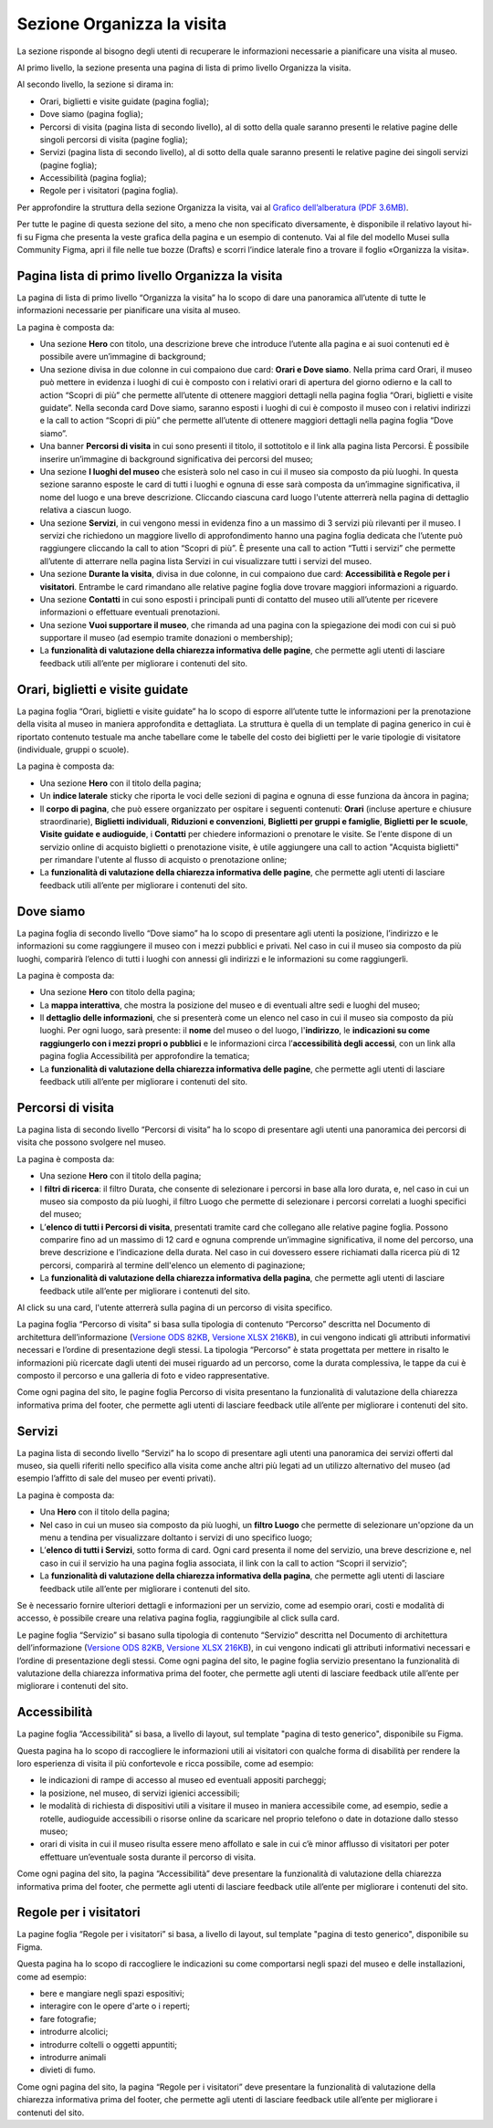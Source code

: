 Sezione Organizza la visita
==============================

La sezione risponde al bisogno degli utenti di recuperare le informazioni necessarie a pianificare una visita al museo.

Al primo livello, la sezione presenta una pagina di lista di primo livello Organizza la visita. 

 
Al secondo livello, la sezione si dirama in: 

- Orari, biglietti e visite guidate (pagina foglia);
- Dove siamo (pagina foglia);
- Percorsi di visita (pagina lista di secondo livello), al di sotto della quale saranno presenti le relative pagine delle singoli percorsi di visita (pagine foglia);
- Servizi (pagina lista di secondo livello), al di sotto della quale saranno presenti le relative pagine dei singoli servizi (pagine foglia);
- Accessibilità (pagina foglia);
- Regole per i visitatori (pagina foglia).

Per approfondire la struttura della sezione Organizza la visita, vai al `Grafico dell’alberatura (PDF 3.6MB) <https://designers.italia.it/files/resources/modelli/musei-civici/Alberatura-ModelloMusei-DesignersItalia.pdf>`_. 

Per tutte le pagine di questa sezione del sito, a meno che non specificato diversamente, è disponibile il relativo layout hi-fi su Figma che presenta la veste grafica della pagina e un esempio di contenuto. Vai al file del modello Musei sulla Community Figma, apri il file nelle tue bozze (Drafts) e scorri l’indice laterale fino a trovare il foglio «Organizza la visita».


Pagina lista di primo livello Organizza la visita 
---------------------------------------------------------

La pagina di lista di primo livello “Organizza la visita” ha lo scopo di dare una panoramica all’utente di tutte le informazioni necessarie per pianificare una visita al museo. 


La pagina è composta da: 

- Una sezione **Hero** con titolo, una descrizione breve che introduce l’utente alla pagina e ai suoi contenuti ed è possibile avere un’immagine di background; 
- Una sezione divisa in due colonne in cui compaiono due card: **Orari e Dove siamo**. Nella prima card Orari, il museo può mettere in evidenza i luoghi di cui è composto con i relativi orari di apertura del giorno odierno e la call to action “Scopri di più” che permette all’utente di ottenere maggiori dettagli nella pagina foglia “Orari, biglietti e visite guidate”. Nella seconda card Dove siamo, saranno esposti i luoghi di cui è composto il museo con i relativi indirizzi e la call to action “Scopri di più” che permette all’utente di ottenere maggiori dettagli nella pagina foglia “Dove siamo”.  
- Una banner **Percorsi di visita** in cui sono presenti il titolo, il sottotitolo e il link alla pagina lista Percorsi. È possibile inserire un’immagine di background significativa dei percorsi del museo; 
- Una sezione **I luoghi del museo** che esisterà solo nel caso in cui il museo sia composto da più luoghi. In questa sezione saranno esposte le card di tutti i luoghi e ognuna di esse sarà composta da un’immagine significativa, il nome del luogo e una breve descrizione. Cliccando ciascuna card luogo l'utente atterrerà nella pagina di dettaglio relativa a ciascun luogo. 
- Una sezione **Servizi**, in cui vengono messi in evidenza fino a un massimo di 3 servizi più rilevanti per il museo. I servizi che richiedono un maggiore livello di approfondimento hanno una pagina foglia dedicata che l’utente può raggiungere cliccando la call to ation “Scopri di più”. È presente una call to action “Tutti i servizi” che permette all’utente di atterrare nella pagina lista Servizi in cui visualizzare tutti i servizi del museo.  
- Una sezione **Durante la visita**, divisa in due colonne, in cui compaiono due card: **Accessibilità e Regole per i visitatori**. Entrambe le card rimandano alle relative pagine foglia dove trovare maggiori informazioni a riguardo.
- Una sezione **Contatti** in cui sono esposti i principali punti di contatto del museo utili all’utente per ricevere informazioni o effettuare eventuali prenotazioni. 
- Una sezione **Vuoi supportare il museo**, che rimanda ad una pagina con la spiegazione dei modi con cui si può supportare il museo (ad esempio tramite donazioni o membership); 
- La **funzionalità di valutazione della chiarezza informativa delle pagine**, che permette agli utenti di lasciare feedback utili all’ente per migliorare i contenuti del sito.


Orari, biglietti e visite guidate
--------------------------------------------------

La pagina foglia “Orari, biglietti e visite guidate” ha lo scopo di esporre all’utente tutte le informazioni per la prenotazione della visita al museo in maniera approfondita e dettagliata. La struttura è quella di un template di pagina generico in cui è riportato contenuto testuale ma anche tabellare come le tabelle del costo dei biglietti per le varie tipologie di visitatore (individuale, gruppi o scuole). 

La pagina è composta da: 

- Una sezione **Hero** con il titolo della pagina; 
- Un **indice laterale** sticky che riporta le voci delle sezioni di pagina e ognuna di esse funziona da àncora in pagina; 
- Il **corpo di pagina**, che può essere organizzato per ospitare i seguenti contenuti: **Orari** (incluse aperture e chiusure straordinarie), **Biglietti individuali**, **Riduzioni e convenzioni**, **Biglietti per gruppi e famiglie**, **Biglietti per le scuole**, **Visite guidate e audioguide**, i **Contatti** per chiedere informazioni o prenotare le visite. Se l'ente dispone di un servizio online di acquisto biglietti o prenotazione visite, è utile aggiungere una call to action "Acquista biglietti" per rimandare l'utente al flusso di acquisto o prenotazione online;
- La **funzionalità di valutazione della chiarezza informativa delle pagine**, che permette agli utenti di lasciare feedback utili all’ente per migliorare i contenuti del sito.


Dove siamo 
--------------------------------

La pagina foglia di secondo livello “Dove siamo” ha lo scopo di presentare agli utenti la posizione, l’indirizzo e le informazioni su come raggiungere il museo con i mezzi pubblici e privati. Nel caso in cui il museo sia composto da più luoghi, comparirà l’elenco di tutti i luoghi con annessi gli indirizzi e le informazioni su come raggiungerli. 

La pagina è composta da: 

- Una sezione **Hero** con titolo della pagina; 
- La **mappa interattiva**, che mostra la posizione del museo e di eventuali altre sedi e luoghi del museo; 
- Il **dettaglio delle informazioni**, che si presenterà come un elenco nel caso in cui il museo sia composto da più luoghi. Per ogni luogo, sarà presente: il **nome** del museo o del luogo, l'**indirizzo**, le **indicazioni su come raggiungerlo con i mezzi propri o pubblici** e le informazioni circa l’**accessibilità degli accessi**, con un link alla pagina foglia Accessibilità per approfondire la tematica;
- La **funzionalità di valutazione della chiarezza informativa delle pagine**, che permette agli utenti di lasciare feedback utili all’ente per migliorare i contenuti del sito.


Percorsi di visita 
--------------------------------------------------------

La pagina lista di secondo livello “Percorsi di visita” ha lo scopo di presentare agli utenti una panoramica dei percorsi di visita che possono svolgere nel museo. 

La pagina è composta da: 

- Una sezione **Hero** con il titolo della pagina; 
- I **filtri di ricerca**: il filtro Durata, che consente di selezionare i percorsi in base alla loro durata, e, nel caso in cui un museo sia composto da più luoghi, il filtro Luogo che permette di selezionare i percorsi correlati a luoghi specifici del museo;
- L’**elenco di tutti i Percorsi di visita**, presentati tramite card che collegano alle relative pagine foglia. Possono comparire fino ad un massimo di 12 card e ognuna comprende un’immagine significativa, il nome del percorso, una breve descrizione e l’indicazione della durata. Nel caso in cui dovessero essere richiamati dalla ricerca più di 12 percorsi, comparirà al termine dell'elenco un elemento di paginazione; 
- La **funzionalità di valutazione della chiarezza informativa della pagina**, che permette agli utenti di lasciare feedback utile all’ente per migliorare i contenuti del sito. 

Al click su una card, l'utente atterrerà sulla pagina di un percorso di visita specifico.

La pagina foglia “Percorso di visita” si basa sulla tipologia di contenuto “Percorso” descritta nel Documento di architettura dell’informazione (`Versione ODS 82KB <https://designers.italia.it/files/resources/modelli/musei-civici/Architettura-ModelloMusei-DesignersItalia.ods>`_, `Versione XLSX 216KB <https://designers.italia.it/files/resources/modelli/musei-civici/Architettura-ModelloMusei-DesignersItalia.xlsx>`_), in cui vengono indicati gli attributi informativi necessari e l’ordine di presentazione degli stessi. La tipologia “Percorso” è stata progettata per mettere in risalto le informazioni più ricercate dagli utenti dei musei riguardo ad un percorso, come la durata complessiva, le tappe da cui è composto il percorso e una galleria di foto e video rappresentative. 

Come ogni pagina del sito, le pagine foglia Percorso di visita presentano la funzionalità di valutazione della chiarezza informativa prima del footer, che permette agli utenti di lasciare feedback utile all’ente per migliorare i contenuti del sito. 


Servizi 
-------------

La pagina lista di secondo livello “Servizi” ha lo scopo di presentare agli utenti una panoramica dei servizi offerti dal museo, sia quelli riferiti nello specifico alla visita come anche altri più legati ad un utilizzo alternativo del museo (ad esempio l’affitto di sale del museo per eventi privati). 

La pagina è composta da: 

- Una **Hero** con il titolo della pagina; 
- Nel caso in cui un museo sia composto da più luoghi, un **filtro Luogo** che permette di selezionare un'opzione da un menu a tendina per visualizzare doltanto i servizi di uno specifico luogo;  
- L’**elenco di tutti i Servizi**, sotto forma di card. Ogni card presenta il nome del servizio, una breve descrizione e, nel caso in cui il servizio ha una pagina foglia associata, il link con la call to action “Scopri il servizio”;
- La **funzionalità di valutazione della chiarezza informativa della pagina**, che permette agli utenti di lasciare feedback utile all’ente per migliorare i contenuti del sito.

Se è necessario fornire ulteriori dettagli e informazioni per un servizio, come ad esempio orari, costi e modalità di accesso, è possibile creare una relativa pagina foglia, raggiungibile al click sulla card.

Le pagine foglia “Servizio” si basano sulla tipologia di contenuto “Servizio” descritta nel Documento di architettura dell’informazione (`Versione ODS 82KB <https://designers.italia.it/files/resources/modelli/musei-civici/Architettura-ModelloMusei-DesignersItalia.ods>`_, `Versione XLSX 216KB <https://designers.italia.it/files/resources/modelli/musei-civici/Architettura-ModelloMusei-DesignersItalia.xlsx>`_), in cui vengono indicati gli attributi informativi necessari e l’ordine di presentazione degli stessi. Come ogni pagina del sito, le pagine foglia servizio presentano la funzionalità di valutazione della chiarezza informativa prima del footer, che permette agli utenti di lasciare feedback utile all’ente per migliorare i contenuti del sito. 

 

Accessibilità
--------------------------------------------------------

La pagine foglia “Accessibilità” si basa, a livello di layout, sul template "pagina di testo generico", disponibile su Figma.  

Questa pagina ha lo scopo di raccogliere le informazioni utili ai visitatori con qualche forma di disabilità per rendere la loro esperienza di visita il più confortevole e ricca possibile, come ad esempio: 

- le indicazioni di rampe di accesso al museo ed eventuali appositi parcheggi;
- la posizione, nel museo, di servizi igienici accessibili;
- le modalità di richiesta di dispositivi utili a visitare il museo in maniera accessibile come, ad esempio, sedie a rotelle, audioguide accessibili o risorse online da scaricare nel proprio telefono o date in dotazione dallo stesso museo; 
- orari di visita in cui il museo risulta essere meno affollato e sale in cui c’è minor afflusso di visitatori per poter effettuare un’eventuale sosta durante il percorso di visita.

Come ogni pagina del sito, la pagina “Accessibilità” deve presentare la funzionalità di valutazione della chiarezza informativa prima del footer, che permette agli utenti di lasciare feedback utile all’ente per migliorare i contenuti del sito. 

Regole per i visitatori
---------------------------

La pagine foglia “Regole per i visitatori” si basa, a livello di layout, sul template "pagina di testo generico", disponibile su Figma.  

Questa pagina ha lo scopo di raccogliere le indicazioni su come comportarsi negli spazi del museo e delle installazioni, come ad esempio:

- bere e mangiare negli spazi espositivi;
- interagire con le opere d'arte o i reperti;
- fare fotografie;
- introdurre alcolici;
- introdurre coltelli o oggetti appuntiti;
- introdurre animali
- divieti di fumo.

Come ogni pagina del sito, la pagina “Regole per i visitatori” deve presentare la funzionalità di valutazione della chiarezza informativa prima del footer, che permette agli utenti di lasciare feedback utile all’ente per migliorare i contenuti del sito. 
